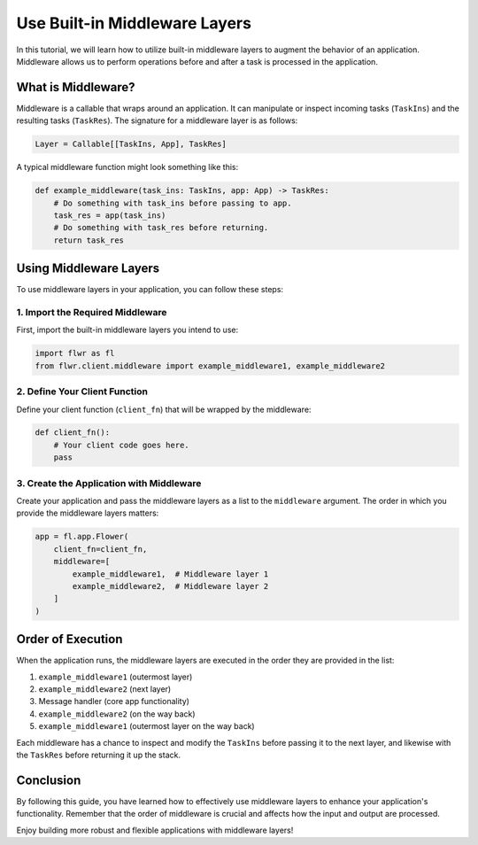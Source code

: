 ==============================
Use Built-in Middleware Layers
==============================

In this tutorial, we will learn how to utilize built-in middleware layers to augment the behavior of an application. Middleware allows us to perform operations before and after a task is processed in the application.

What is Middleware?
===================

Middleware is a callable that wraps around an application. It can manipulate or inspect incoming tasks (``TaskIns``) and the resulting tasks (``TaskRes``). The signature for a middleware layer is as follows:

.. code-block:: python

    Layer = Callable[[TaskIns, App], TaskRes]

A typical middleware function might look something like this:

.. code-block:: python

    def example_middleware(task_ins: TaskIns, app: App) -> TaskRes:
        # Do something with task_ins before passing to app.
        task_res = app(task_ins)
        # Do something with task_res before returning.
        return task_res

Using Middleware Layers
=======================

To use middleware layers in your application, you can follow these steps:

1. Import the Required Middleware
---------------------------------

First, import the built-in middleware layers you intend to use:

.. code-block:: python

    import flwr as fl
    from flwr.client.middleware import example_middleware1, example_middleware2

2. Define Your Client Function
------------------------------

Define your client function (``client_fn``) that will be wrapped by the middleware:

.. code-block:: python

    def client_fn():
        # Your client code goes here.
        pass

3. Create the Application with Middleware
-----------------------------------------

Create your application and pass the middleware layers as a list to the ``middleware`` argument. The order in which you provide the middleware layers matters:

.. code-block:: python

    app = fl.app.Flower(
        client_fn=client_fn,
        middleware=[
            example_middleware1,  # Middleware layer 1
            example_middleware2,  # Middleware layer 2
        ]
    )

Order of Execution
==================

When the application runs, the middleware layers are executed in the order they are provided in the list:

1. ``example_middleware1`` (outermost layer)
2. ``example_middleware2`` (next layer)
3. Message handler (core app functionality)
4. ``example_middleware2`` (on the way back)
5. ``example_middleware1`` (outermost layer on the way back)

Each middleware has a chance to inspect and modify the ``TaskIns`` before passing it to the next layer, and likewise with the ``TaskRes`` before returning it up the stack.

Conclusion
==========

By following this guide, you have learned how to effectively use middleware layers to enhance your application's functionality. Remember that the order of middleware is crucial and affects how the input and output are processed.

Enjoy building more robust and flexible applications with middleware layers!
